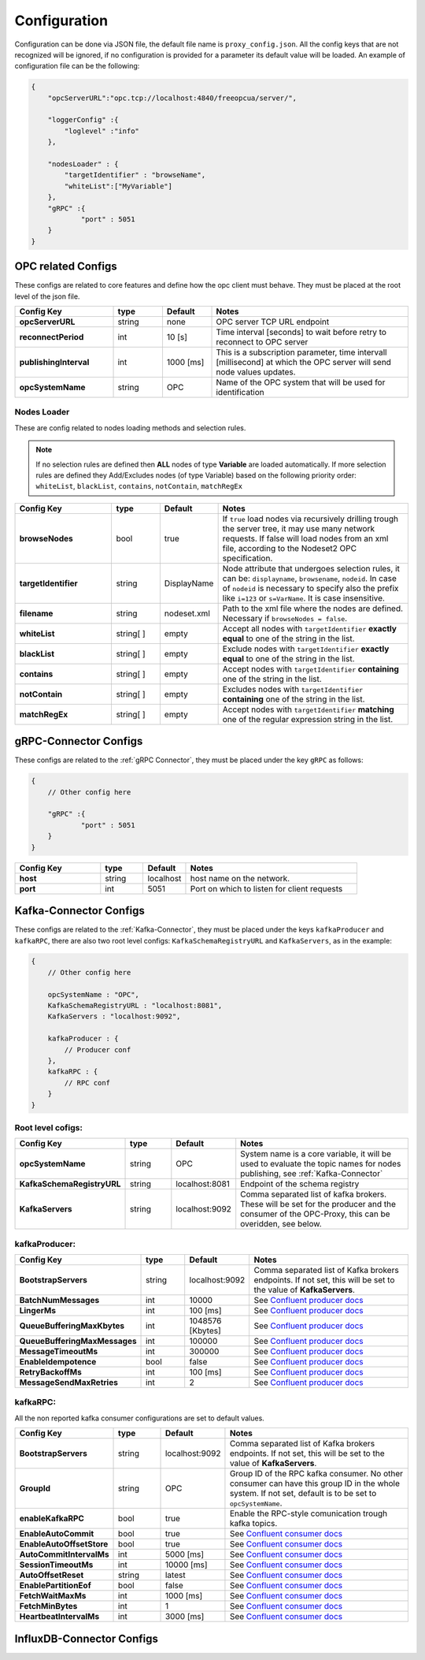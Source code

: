 Configuration
=============

Configuration can be done via JSON file, the default file name is ``proxy_config.json``.
All the config keys that are not recognized will be ignored, if no configuration is provided
for a parameter its default value will be loaded. An example of configuration file can be the following:

.. code-block:: javascript

    {
        "opcServerURL":"opc.tcp://localhost:4840/freeopcua/server/",

        "loggerConfig" :{
            "loglevel" :"info"
        },

        "nodesLoader" : {
            "targetIdentifier" : "browseName",
            "whiteList":["MyVariable"]
        },
        "gRPC" :{
                "port" : 5051
        }
    }


OPC related Configs
"""""""""""""""""""
These configs are related to core features and define how the opc client must behave. They must be  placed at the root level of the json file.

.. csv-table::
    :header: "Config Key","type","Default","Notes"
    :widths: 20, 10, 10, 40

    "**opcServerURL**", "string","none", "OPC server TCP URL endpoint"
    "**reconnectPeriod**","int", "10 [s]", "Time interval [seconds] to wait before retry to reconnect to OPC server"
    "**publishingInterval**", "int", "1000 [ms]", "This is a subscription parameter, time intervall [millisecond] at which the OPC server will send node values updates."
    "**opcSystemName**", "string","OPC", "Name of the OPC system that will be used for identification "

Nodes Loader 
^^^^^^^^^^^^^
These are config related to nodes loading methods and selection rules.

.. note::
    If no selection rules are defined then **ALL** nodes of type **Variable** are loaded automatically.
    If more selection rules are defined they Add/Excludes nodes (of type Variable) based on the following priority order: ``whiteList``,
    ``blackList``, ``contains``, ``notContain``, ``matchRegEx``

.. csv-table::
    :header: "Config Key","type","Default","Notes"
    :widths: 20, 10, 10, 40

    "**browseNodes**", "bool", "true", "If ``true`` load nodes via recursively drilling trough the server tree, it may use many network requests. If false will load nodes from an xml file, according to the Nodeset2 OPC specification."
    "**targetIdentifier**", "string", "DisplayName", "Node attribute that undergoes selection rules, it can be: ``displayname``, ``browsename``, ``nodeid``. In case of ``nodeid`` is necessary to specify also the prefix like ``i=123`` or ``s=VarName``. It is case insensitive."
    "**filename**", "string", "nodeset.xml", "Path to the xml file where the nodes are defined. Necessary if ``browseNodes = false``."
    "**whiteList**", "string[ ]", "empty", "Accept all nodes with ``targetIdentifier`` **exactly equal** to one of the string in the list. "
    "**blackList**", "string[ ]", "empty", "Exclude nodes with ``targetIdentifier`` **exactly equal** to one of the string in the list."
    "**contains**", "string[ ]", "empty", "Accept nodes with  ``targetIdentifier`` **containing** one of the string in the list."
    "**notContain**",  "string[ ]", "empty", "Excludes nodes with  ``targetIdentifier`` **containing** one of the string in the list."
    "**matchRegEx**",  "string[ ]", "empty", "Accept nodes with  ``targetIdentifier`` **matching** one of the regular expression string in the list."


gRPC-Connector Configs
""""""""""""""""""""""
These configs are related to the :ref:`gRPC Connector`, they must be placed under the key ``gRPC`` as follows:

.. code-block:: javascript

    {
        // Other config here 

        "gRPC" :{
                "port" : 5051
        }
    }


.. csv-table::
    :header: "Config Key","type","Default","Notes"
    :widths: 20, 10, 10, 40

    "**host**", "string","localhost", "host name on the network."
    "**port**", "int","5051", "Port on which to listen for client requests"


Kafka-Connector Configs
"""""""""""""""""""""""
These configs are related to the :ref:`Kafka-Connector`, they must be placed under the keys ``kafkaProducer`` and ``kafkaRPC``,
there are also two root level configs: ``KafkaSchemaRegistryURL`` and ``KafkaServers``, as in the example:

.. code-block:: javascript

    {
        // Other config here 

        opcSystemName : "OPC",
        KafkaSchemaRegistryURL : "localhost:8081",
        KafkaServers : "localhost:9092",
        
        kafkaProducer : {
            // Producer conf
        },
        kafkaRPC : {
            // RPC conf
        }
    }

Root level cofigs:
^^^^^^^^^^^^^^^^^^^^

.. csv-table::
    :header: "Config Key","type","Default","Notes"
    :widths: 20, 10, 10, 40

    "**opcSystemName**","string","OPC","System name is a core variable, it will be used to evaluate the topic names for nodes publishing, see :ref:`Kafka-Connector`"
    "**KafkaSchemaRegistryURL**","string","localhost:8081","Endpoint of the schema registry"
    "**KafkaServers**","string","localhost:9092","Comma separated list of kafka brokers. These will be set for the producer and the consumer of the OPC-Proxy, this can be overidden, see below."

kafkaProducer:
^^^^^^^^^^^^^^^^^

.. csv-table::
    :header: "Config Key","type","Default","Notes"
    :widths: 20, 10, 10, 40

    "**BootstrapServers**", "string", "localhost:9092", "Comma separated list of Kafka brokers endpoints. If not set, this will be set to the value of **KafkaServers**."
    "**BatchNumMessages**", "int", "10000", "See `Confluent producer docs <https://docs.confluent.io/current/clients/confluent-kafka-dotnet/api/Confluent.Kafka.ProducerConfig.html#Confluent_Kafka_ProducerConfig_BatchNumMessages>`_"
    "**LingerMs**", "int", "100 [ms]", "See `Confluent producer docs <https://docs.confluent.io/current/clients/confluent-kafka-dotnet/api/Confluent.Kafka.ProducerConfig.html#Confluent_Kafka_ProducerConfig_BatchNumMessages>`_"
    "**QueueBufferingMaxKbytes**", "int", "1048576 [Kbytes]", "See `Confluent producer docs <https://docs.confluent.io/current/clients/confluent-kafka-dotnet/api/Confluent.Kafka.ProducerConfig.html#Confluent_Kafka_ProducerConfig_BatchNumMessages>`_"
    "**QueueBufferingMaxMessages**", "int", "100000", "See `Confluent producer docs <https://docs.confluent.io/current/clients/confluent-kafka-dotnet/api/Confluent.Kafka.ProducerConfig.html#Confluent_Kafka_ProducerConfig_BatchNumMessages>`_"
    "**MessageTimeoutMs**", "int", "300000", "See `Confluent producer docs <https://docs.confluent.io/current/clients/confluent-kafka-dotnet/api/Confluent.Kafka.ProducerConfig.html#Confluent_Kafka_ProducerConfig_BatchNumMessages>`_"
    "**EnableIdempotence**", "bool", "false", "See `Confluent producer docs <https://docs.confluent.io/current/clients/confluent-kafka-dotnet/api/Confluent.Kafka.ProducerConfig.html#Confluent_Kafka_ProducerConfig_BatchNumMessages>`_"
    "**RetryBackoffMs**", "int", "100 [ms]", "See `Confluent producer docs <https://docs.confluent.io/current/clients/confluent-kafka-dotnet/api/Confluent.Kafka.ProducerConfig.html#Confluent_Kafka_ProducerConfig_BatchNumMessages>`_"
    "**MessageSendMaxRetries**", "int", "2", "See `Confluent producer docs <https://docs.confluent.io/current/clients/confluent-kafka-dotnet/api/Confluent.Kafka.ProducerConfig.html#Confluent_Kafka_ProducerConfig_BatchNumMessages>`_"

kafkaRPC:
^^^^^^^^^^^^^^^^^
All the non reported kafka consumer configurations are set to default values.

.. csv-table::
    :header: "Config Key","type","Default","Notes"
    :widths: 20, 10, 10, 40

    "**BootstrapServers**", "string", "localhost:9092", "Comma separated list of Kafka brokers endpoints. If not set, this will be set to the value of **KafkaServers**."
    "**GroupId**", "string", "OPC", "Group ID of the RPC kafka consumer. No other consumer can have this group ID in the whole system. If not set, default is to be set to ``opcSystemName``."
    "**enableKafkaRPC**", "bool", "true", "Enable the RPC-style comunication trough kafka topics."
    "**EnableAutoCommit**", "bool", "true", "See `Confluent consumer docs <https://docs.confluent.io/current/clients/confluent-kafka-dotnet/api/Confluent.Kafka.ConsumerConfig.html#Confluent_Kafka_ConsumerConfig_AutoCommitIntervalMs>`_"
    "**EnableAutoOffsetStore**", "bool", "true", "See `Confluent consumer docs <https://docs.confluent.io/current/clients/confluent-kafka-dotnet/api/Confluent.Kafka.ConsumerConfig.html#Confluent_Kafka_ConsumerConfig_AutoCommitIntervalMs>`_"
    "**AutoCommitIntervalMs**", "int", "5000 [ms]", "See `Confluent consumer docs <https://docs.confluent.io/current/clients/confluent-kafka-dotnet/api/Confluent.Kafka.ConsumerConfig.html#Confluent_Kafka_ConsumerConfig_AutoCommitIntervalMs>`_"
    "**SessionTimeoutMs**", "int", "10000 [ms]", "See `Confluent consumer docs <https://docs.confluent.io/current/clients/confluent-kafka-dotnet/api/Confluent.Kafka.ConsumerConfig.html#Confluent_Kafka_ConsumerConfig_AutoCommitIntervalMs>`_"
    "**AutoOffsetReset**", "string", "latest", "See `Confluent consumer docs <https://docs.confluent.io/current/clients/confluent-kafka-dotnet/api/Confluent.Kafka.ConsumerConfig.html#Confluent_Kafka_ConsumerConfig_AutoCommitIntervalMs>`_"
    "**EnablePartitionEof**", "bool", "false", "See `Confluent consumer docs <https://docs.confluent.io/current/clients/confluent-kafka-dotnet/api/Confluent.Kafka.ConsumerConfig.html#Confluent_Kafka_ConsumerConfig_AutoCommitIntervalMs>`_"
    "**FetchWaitMaxMs**", "int", "1000 [ms]", "See `Confluent consumer docs <https://docs.confluent.io/current/clients/confluent-kafka-dotnet/api/Confluent.Kafka.ConsumerConfig.html#Confluent_Kafka_ConsumerConfig_AutoCommitIntervalMs>`_"
    "**FetchMinBytes**", "int", "1", "See `Confluent consumer docs <https://docs.confluent.io/current/clients/confluent-kafka-dotnet/api/Confluent.Kafka.ConsumerConfig.html#Confluent_Kafka_ConsumerConfig_AutoCommitIntervalMs>`_"
    "**HeartbeatIntervalMs**", "int", "3000 [ms]", "See `Confluent consumer docs <https://docs.confluent.io/current/clients/confluent-kafka-dotnet/api/Confluent.Kafka.ConsumerConfig.html#Confluent_Kafka_ConsumerConfig_AutoCommitIntervalMs>`_"



InfluxDB-Connector Configs
""""""""""""""""""""""""""
